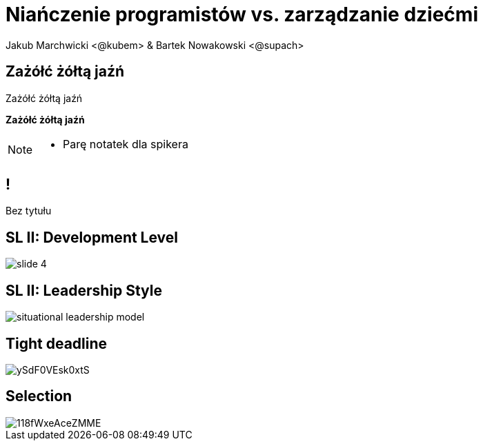 = Niańczenie programistów vs. zarządzanie dziećmi
Jakub Marchwicki <@kubem> & Bartek Nowakowski <@supach>
:idprefix: slide_
:title-slide-background-image: cover_managers.jpg
:title-slide-background-size: cover
:icons: font
:imagesdir: images
:figure-caption!:
//:revealjsdir: /home/kubam/workspaces/asciidoctor/reveal.js
:revealjs_center: false
:revealjs_theme: poang
:revealjs_transition: fade
:revealjs_progress: false
:revealjs_history: true
:revealjs_controls: false
:revealjs_customtheme: css/poang.css
:revealjs_width: 1920
:revealjs_height: 1080

== Zażółć żółtą jaźń

Zażółć żółtą jaźń

*Zażółć żółtą jaźń*

[NOTE.speaker]
--
* Parę notatek dla spikera
--

== !

Bez tytułu

== SL II: Development Level
image::http://images.slideplayer.com/32/10086009/slides/slide_4.jpg[]

== SL II: Leadership Style
image::http://learningpointinc.com/wp-content/uploads/2015/01/situational-leadership-model.jpg[]

== Tight deadline
image::http://i.giphy.com/ySdF0VEsk0xtS.gif[]

== Selection
image::http://i.giphy.com/118fWxeAceZMME.gif[]
